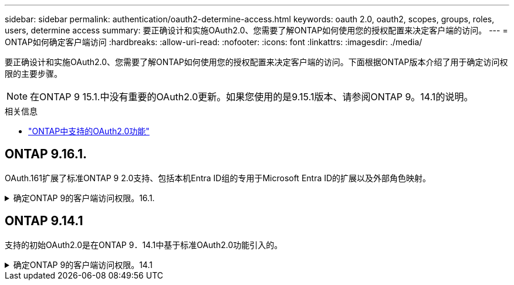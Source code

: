 ---
sidebar: sidebar 
permalink: authentication/oauth2-determine-access.html 
keywords: oauth 2.0, oauth2, scopes, groups, roles, users, determine access 
summary: 要正确设计和实施OAuth2.0、您需要了解ONTAP如何使用您的授权配置来决定客户端的访问。 
---
= ONTAP如何确定客户端访问
:hardbreaks:
:allow-uri-read: 
:nofooter: 
:icons: font
:linkattrs: 
:imagesdir: ./media/


[role="lead"]
要正确设计和实施OAuth2.0、您需要了解ONTAP如何使用您的授权配置来决定客户端的访问。下面根据ONTAP版本介绍了用于确定访问权限的主要步骤。


NOTE: 在ONTAP 9 15.1.中没有重要的OAuth2.0更新。如果您使用的是9.15.1版本、请参阅ONTAP 9。14.1的说明。

.相关信息
* link:../authentication/oauth2-as-servers.html#oauth-2-0-features-supported-in-ontap["ONTAP中支持的OAuth2.0功能"]




== ONTAP 9.16.1.

OAuth.161扩展了标准ONTAP 9 2.0支持、包括本机Entra ID组的专用于Microsoft Entra ID的扩展以及外部角色映射。

.确定ONTAP 9的客户端访问权限。16.1.
[%collapsible]
====
.第1步：独立的范围
如果访问令牌包含任何自包含范围、则ONTAP会首先检查这些范围。如果没有独立范围、请转至步骤2。

如果存在一个或多个自包含范围，ONTAP将应用每个范围，直到可以明确地作出*ALLOW或*deny*决定为止。如果做出明确的决定、则处理将结束。

如果ONTAP无法做出明确的访问决定、请继续执行步骤2。

.第2步：检查本地角色标志
ONTAP会检查布尔参数 `use-local-roles-if-present`。对于定义为ONTAP的每个授权服务器、此标志的值会单独设置。

* 如果值为 `true` 继续执行步骤3。
* 如果值为 `false` 处理结束、访问被拒绝。


.第3步：命名ONTAP REST角色
如果访问令牌在或 `scp`字段中或作为声明包含一个命名的REST角色 `scope`、则ONTAP将使用该角色来做出访问决策。这始终会导致*ALLOW或*deny*决定和处理结束。

如果没有已命名的REST角色或未找到此角色、请继续执行步骤4。

.第4步：用户
从访问令牌中提取用户名、并尝试将其与有权访问应用程序"http"的用户进行匹配。系统将根据身份验证方法按以下顺序检查用户：

* password
* 域(Active Directory)
* nsswitch (LDAP)


如果找到匹配的用户、ONTAP将使用为该用户定义的角色来决定访问权限。这始终会导致*ALLOW或*deny*决定和处理结束。

如果用户不匹配或访问令牌中没有用户名、请继续执行步骤5。

.第5步：组
如果包含一个或多个组、则会检查格式。如果这些组表示为UIDS、则会搜索内部组映射表。如果存在匹配的组和关联的角色、ONTAP将使用为该组定义的角色来做出访问决策。这始终会导致*ALLOW或*deny*决定和处理结束。有关详细信息，请参阅 link:../authentication/oauth2-groups.html["使用组"]。

如果组表示为名称并配置了域或nsswitch授权、则ONTAP会尝试分别将其与Active Directory或LDAP组进行匹配。如果存在组匹配项、ONTAP将使用为组定义的角色来决定访问权限。这始终会导致*ALLOW或*deny*决定和处理结束。

如果没有组匹配项或访问令牌中没有组、则会拒绝访问并结束处理。

====


== ONTAP 9.14.1

支持的初始OAuth2.0是在ONTAP 9．14.1中基于标准OAuth2.0功能引入的。

.确定ONTAP 9的客户端访问权限。14.1
[%collapsible]
====
.第1步：独立的范围
如果访问令牌包含任何自包含范围、则ONTAP会首先检查这些范围。如果没有独立范围、请转至步骤2。

如果存在一个或多个自包含范围，ONTAP将应用每个范围，直到可以明确地作出*ALLOW或*deny*决定为止。如果做出明确的决定、则处理将结束。

如果ONTAP无法做出明确的访问决定、请继续执行步骤2。

.第2步：检查本地角色标志
ONTAP会检查布尔参数 `use-local-roles-if-present`。对于定义为ONTAP的每个授权服务器、此标志的值会单独设置。

* 如果值为 `true` 继续执行步骤3。
* 如果值为 `false` 处理结束、访问被拒绝。


.第3步：命名ONTAP REST角色
如果访问令牌在或 `scp`字段中包含一个命名的REST角色 `scope`、则ONTAP将使用该角色来决定访问权限。这始终会导致*ALLOW或*deny*决定和处理结束。

如果没有已命名的REST角色或未找到此角色、请继续执行步骤4。

.第4步：用户
从访问令牌中提取用户名、并尝试将其与有权访问应用程序"http"的用户进行匹配。系统将根据身份验证方法按以下顺序检查用户：

* password
* 域(Active Directory)
* nsswitch (LDAP)


如果找到匹配的用户、ONTAP将使用为该用户定义的角色来决定访问权限。这始终会导致*ALLOW或*deny*决定和处理结束。

如果用户不匹配或访问令牌中没有用户名、请继续执行步骤5。

.第5步：组
如果包含一个或多个组并为其配置了域或nsswitch授权、则ONTAP会尝试将其分别与Active Directory或LDAP组进行匹配。

如果存在组匹配项、ONTAP将使用为组定义的角色来决定访问权限。这始终会导致*ALLOW或*deny*决定和处理结束。

如果没有组匹配项或访问令牌中没有组、则会拒绝访问并结束处理。

====